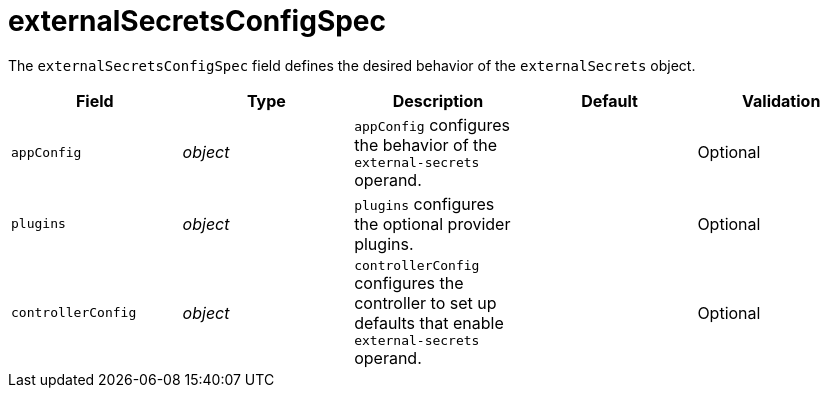 // Module included in the following assemblies:
//
// * security/external_secrets_operator/external-secrets-operator-api.adoc

:_mod-docs-content-type: REFERENCE
[id="eso-external-secrets-spec_{context}"]
= externalSecretsConfigSpec

The `externalSecretsConfigSpec` field defines the desired behavior of the `externalSecrets` object.

[cols="1,1,1,1,1",options="header"]
|===
| Field
| Type
| Description
| Default
| Validation

| `appConfig`
| _object_
| `appConfig` configures the behavior of the `external-secrets` operand.
|
| Optional

| `plugins`
| _object_
| `plugins` configures the optional provider plugins.
|
| Optional

| `controllerConfig`
| _object_
| `controllerConfig` configures the controller to set up defaults that enable `external-secrets` operand.
|
| Optional
|===
